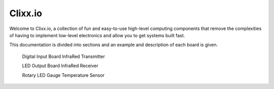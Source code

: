 Clixx.io
--------

Welcome to Clixx.io, a collection of fun and easy-to-use high-level computing 
components that remove the complexities of having to implement low-level electronics
and allow you to get systems built fast.

This documentation is divided into sections and an example and description
of each board is given.

     Digital Input Board        InfraRed Transmitter

     LED Output Board           InfraRed Receiver

     Rotary LED Gauge           Temperature Sensor






